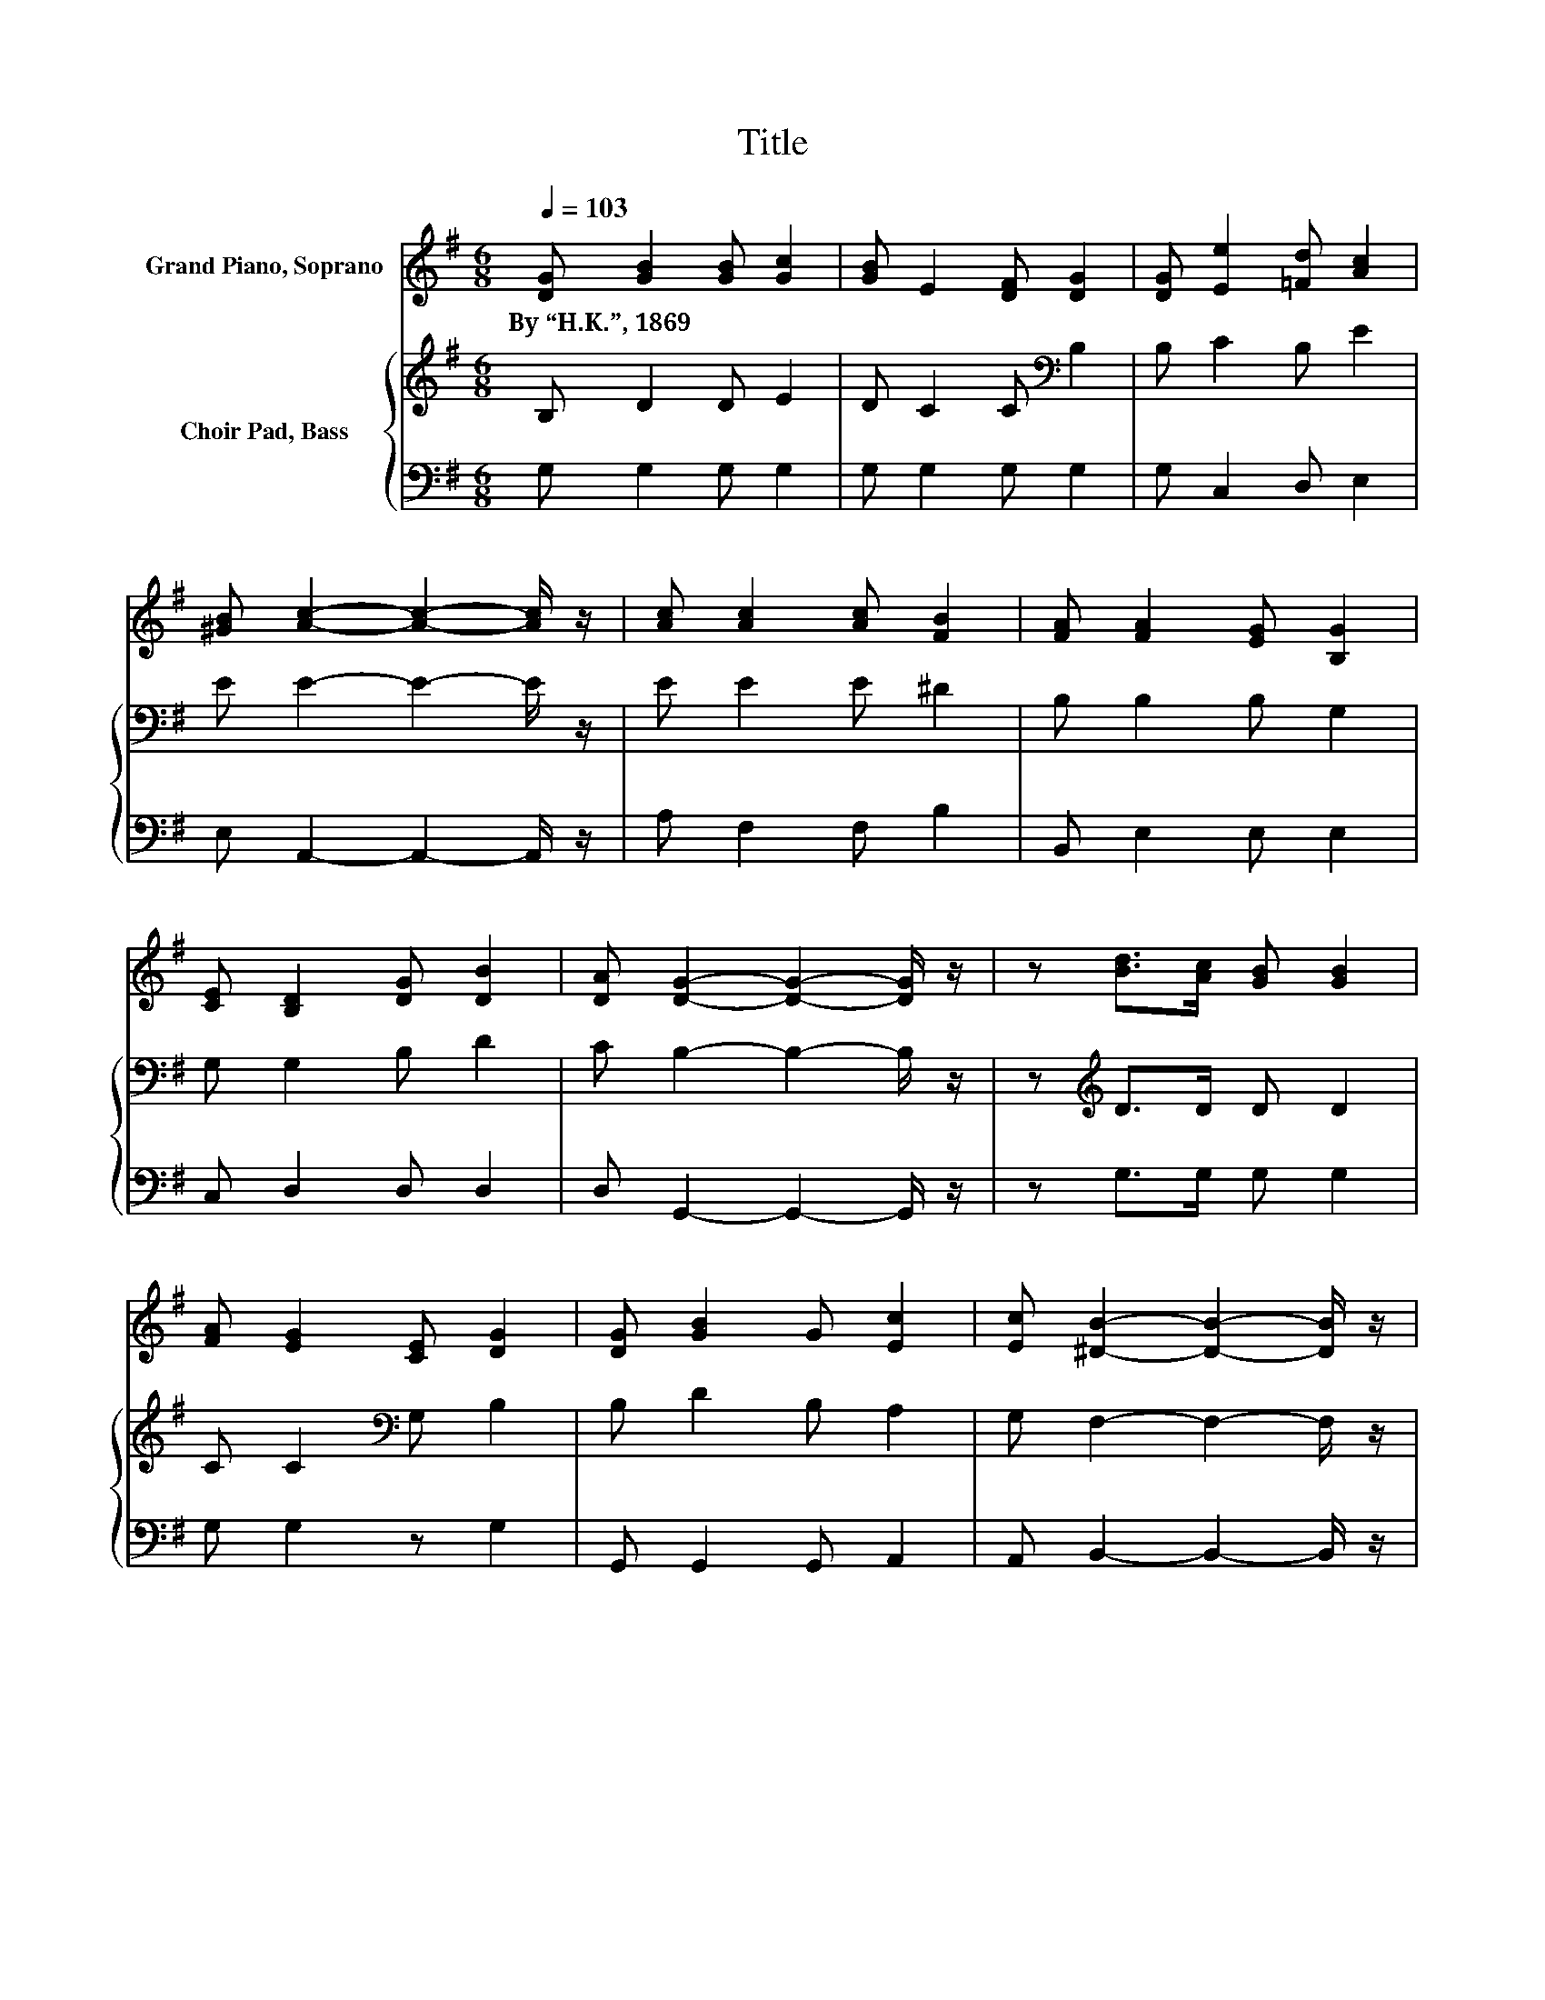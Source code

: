 X:1
T:Title
%%score 1 { 2 | 3 }
L:1/8
Q:1/4=103
M:6/8
K:G
V:1 treble nm="Grand Piano, Soprano"
V:2 treble nm="Choir Pad, Bass"
V:3 bass 
V:1
 [DG] [GB]2 [GB] [Gc]2 | [GB] E2 [DF] [DG]2 | [DG] [Ee]2 [=Fd] [Ac]2 | %3
w: By~“H.K.”,~1869 * * *|||
 [^GB] [Ac]2- [Ac]2- [Ac]/ z/ | [Ac] [Ac]2 [Ac] [FB]2 | [FA] [FA]2 [EG] [B,G]2 | %6
w: |||
 [CE] [B,D]2 [DG] [DB]2 | [DA] [DG]2- [DG]2- [DG]/ z/ | z [Bd]>[Ac] [GB] [GB]2 | %9
w: |||
 [FA] [EG]2 [CE] [DG]2 | [DG] [GB]2 G [Ec]2 | [Ec] [^DB]2- [DB]2- [DB]/ z/ | %12
w: |||
 [^DB] [=DB]2 [DA] [Fe]2 | [Fd] [Gd]2 [DB] [EG]2 | [^CA] [DB]2 [B,D] [=CE]2 | %15
w: |||
 [CA] [B,G]2- [B,G]3- | [B,G]3 z3 |] %17
w: ||
V:2
 B, D2 D E2 | D C2 C[K:bass] B,2 | B, C2 B, E2 | E E2- E2- E/ z/ | E E2 E ^D2 | B, B,2 B, G,2 | %6
 G, G,2 B, D2 | C B,2- B,2- B,/ z/ | z[K:treble] D>D D D2 | C C2[K:bass] G, B,2 | B, D2 B, A,2 | %11
 G, F,2- F,2- F,/ z/ | F, F,2 F, C2 | C B,2 G, B,2 | A, G,2 G, F,2 | F, G,2- G,3- | G,3 z3 |] %17
V:3
 G, G,2 G, G,2 | G, G,2 G, G,2 | G, C,2 D, E,2 | E, A,,2- A,,2- A,,/ z/ | A, F,2 F, B,2 | %5
 B,, E,2 E, E,2 | C, D,2 D, D,2 | D, G,,2- G,,2- G,,/ z/ | z G,>G, G, G,2 | G, G,2 z G,2 | %10
 G,, G,,2 G,, A,,2 | A,, B,,2- B,,2- B,,/ z/ | B,, D,2 D, D,2 | D, G,2 z E,2 | E, D,2 D, D,2 | %15
 D, G,,2- G,,3- | G,,3 z3 |] %17

